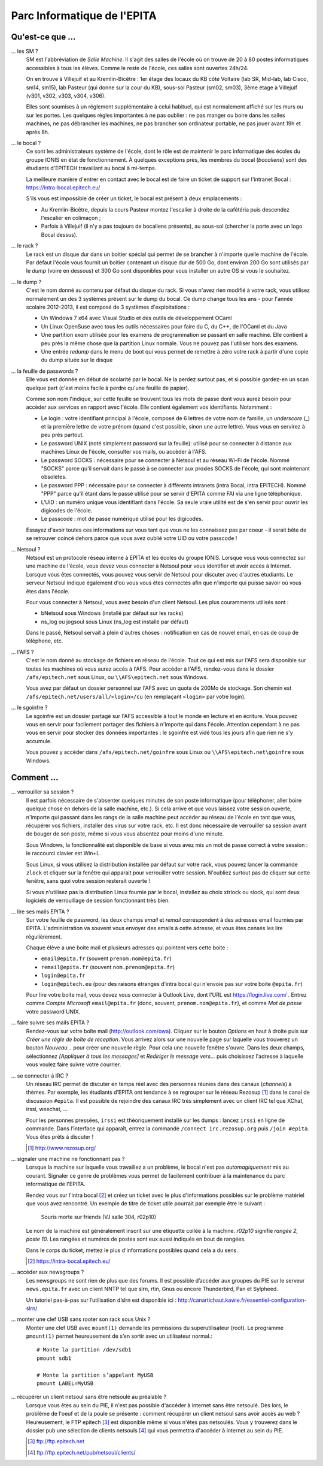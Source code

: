 Parc Informatique de l'EPITA
============================

Qu'est-ce que ...
-----------------

... les SM ?
    SM est l'abbréviation de *Salle Machine*. Il s'agit des salles de l'école
    où on trouve de 20 à 80 postes informatiques accessibles à tous les élèves.
    Comme le reste de l'école, ces salles sont ouvertes 24h/24.

    On en trouve à Villejuif et au Kremlin-Bicêtre : 1er étage des locaux du KB
    côté Voltaire (lab SR, Mid-lab, lab Cisco, sm14, sm15), lab Pasteur (qui
    donne sur la cour du KB), sous-sol Pasteur (sm02, sm03), 3ème étage à
    Villejuif (v301, v302, v303, v304, v306).

    Elles sont soumises à un réglement supplémentaire à celui habituel, qui est
    normalement affiché sur les murs ou sur les portes. Les quelques règles
    importantes à ne pas oublier : ne pas manger ou boire dans les salles
    machines, ne pas débrancher les machines, ne pas brancher son ordinateur
    portable, ne pas jouer avant 19h et après 8h.

... le bocal ?
    Ce sont les administrateurs système de l'école, dont le rôle est de
    maintenir le parc informatique des écoles du groupe IONIS en état de
    fonctionnement. À quelques exceptions près, les membres du bocal
    (*bocaliens*) sont des étudiants d'EPITECH travaillant au bocal à mi-temps.

    La meilleure manière d'entrer en contact avec le bocal est de faire un
    ticket de support sur l'intranet Bocal : https://intra-bocal.epitech.eu/

    S'ils vous est impossible de créer un ticket, le bocal est présent à deux
    emplacements :

    - Au Kremlin-Bicêtre, depuis la cours Pasteur montez l'escalier à droite de
      la cafétéria puis descendez l'escalier en colimaçon ;
    - Parfois à Villejuif (il n'y a pas toujours de bocaliens présents), au
      sous-sol (chercher la porte avec un logo Bocal dessus).

... le rack ?
    Le rack est un disque dur dans un boitier spécial qui permet de se brancher
    à n'importe quelle machine de l'école. Par défaut l'école vous fournit un
    boitier contenant un disque dur de 500 Go, dont environ 200 Go sont
    utilisés par le *dump* (voire en dessous) et 300 Go sont disponibles pour
    vous installer un autre OS si vous le souhaitez.

... le dump ?
    C'est le nom donné au contenu par défaut du disque du rack. Si vous n'avez
    rien modifié à votre rack, vous utilisez normalement un des 3 systèmes
    présent sur le dump du bocal. Ce dump change tous les ans - pour l'année
    scolaire 2012-2013, il est composé de 3 systèmes d'exploitations :

    - Un Windows 7 x64 avec Visual Studio et des outils de développement OCaml
    - Un Linux OpenSuse avec tous les outils nécessaires pour faire du C, du
      C++, de l'OCaml et du Java
    - Une partition *exam* utilisée pour les examens de programmation se
      passant en salle machine. Elle contient à peu près la même chose que la
      partition Linux normale. Vous ne pouvez pas l'utiliser hors des examens.
    - Une entrée *redump* dans le menu de boot qui vous permet de remettre à
      zéro votre rack à partir d'une copie du dump située sur le disque

... la feuille de passwords ?
    Elle vous est donnée en début de scolarité par le bocal. Ne la perdez
    surtout pas, et si possible gardez-en un scan quelque part (c'est moins
    facile à perdre qu'une feuille de papier).

    Comme son nom l'indique, sur cette feuille se trouvent tous les mots de
    passe dont vous aurez besoin pour accèder aux services en rapport avec
    l'école. Elle contient également vos identifiants. Notamment :

    - Le login : votre identifiant principal à l'école, composé de 6 lettres de
      votre nom de famille, un *underscore* (_) et la première lettre de votre
      prénom (quand c'est possible, sinon une autre lettre). Vous vous en
      servirez à peu près partout.
    - Le password UNIX (noté simplement `password` sur la feuille): utilisé
      pour se connecter à distance aux machines Linux de l'école, consulter vos
      mails, ou accèder à l'AFS.
    - Le password SOCKS : nécessaire pour se connecter à Netsoul et au réseau
      Wi-Fi de l'école. Nommé "SOCKS" parce qu'il servait dans le passé à se
      connecter aux proxies SOCKS de l'école, qui sont maintenant obsolètes.
    - Le password PPP : nécessaire pour se connecter à différents intranets
      (intra Bocal, intra EPITECH). Nommé "PPP" parce qu'il étant dans le passé
      utilisé pour se servir d'EPITA comme FAI via une ligne téléphonique.
    - L'UID : un numéro unique vous identifiant dans l'école. Sa seule vraie
      utilité est de s'en servir pour ouvrir les digicodes de l'école.
    - Le passcode : mot de passe numérique utilisé pour les digicodes.

    Essayez d'avoir toutes ces informations sur vous tant que vous ne les
    connaissez pas par coeur - il serait bête de se retrouver coincé dehors
    parce que vous avez oublié votre UID ou votre passcode !

... Netsoul ?
    Netsoul est un protocole réseau interne à EPITA et les écoles du groupe
    IONIS. Lorsque vous vous connectez sur une machine de l'école, vous devez
    vous connecter à Netsoul pour vous identifier et avoir accès à Internet.
    Lorsque vous êtes connectés, vous pouvez vous servir de Netsoul pour
    discuter avec d'autres étudiants. Le serveur Netsoul indique également d'où
    vous vous êtes connectés afin que n'importe qui puisse savoir où vous êtes
    dans l'école.

    Pour vous connecter à Netsoul, vous avez besoin d'un client Netsoul. Les
    plus couramments utilisés sont :

    - bNetsoul sous Windows (installé par défaut sur les racks)
    - ns_log ou jogsoul sous Linux (ns_log est installé par défaut)

    Dans le passé, Netsoul servait à plein d'autres choses : notification en
    cas de nouvel email, en cas de coup de téléphone, etc.

... l'AFS ?
    C'est le nom donné au stockage de fichiers en réseau de l'école. Tout ce
    qui est mis sur l'AFS sera disponible sur toutes les machines où vous aurez
    accès à l'AFS. Pour accèder à l'AFS, rendez-vous dans le dossier
    ``/afs/epitech.net`` sous Linux, ou ``\\AFS\epitech.net`` sous Windows.

    Vous avez par défaut un dossier personnel sur l'AFS avec un quota de 200Mo
    de stockage. Son chemin est ``/afs/epitech.net/users/all/<login>/cu`` (en
    remplaçant ``<login>`` par votre login).

... le sgoinfre ?
    Le sgoinfre est un dossier partagé sur l'AFS accessible à tout le monde en
    lecture et en écriture. Vous pouvez vous en servir pour facilement partager
    des fichiers à n'importe qui dans l'école. Attention cependant à ne pas
    vous en servir pour stocker des données importantes : le sgoinfre est vidé
    tous les jours afin que rien ne s'y accumule.

    Vous pouvez y accèder dans ``/afs/epitech.net/goinfre`` sous Linux ou
    ``\\AFS\epitech.net\goinfre`` sous Windows.

Comment ...
-----------

... verrouiller sa session ?
    Il est parfois nécessaire de s'absenter quelques minutes de son poste
    informatique (pour téléphoner, aller boire quelque chose en dehors de la
    salle machine, etc.). Si cela arrive et que vous laissez votre session
    ouverte, n'importe qui passant dans les rangs de la salle machine peut
    accèder au réseau de l'école en tant que vous, récupérer vos fichiers,
    installer des virus sur votre rack, etc. Il est donc nécessaire de
    verrouiller sa session avant de bouger de son poste, même si vous vous
    absentez pour moins d'une minute.

    Sous Windows, la fonctionnalité est disponible de base si vous avez mis un
    mot de passe correct à votre session : le raccourci clavier est Win+L.

    Sous Linux, si vous utilisez la distribution installée par défaut sur votre
    rack, vous pouvez lancer la commande ``zlock`` et cliquer sur la fenêtre
    qui apparait pour verrouiller votre session. N'oubliez surtout pas de
    cliquer sur cette fenêtre, sans quoi votre session resterait ouverte !

    Si vous n'utilisez pas la distribution Linux fournie par le bocal,
    installez au choix xtrlock ou slock, qui sont deux logiciels de
    verrouillage de session fonctionnant très bien.

... lire ses mails EPITA ?
    Sur votre feuille de password, les deux champs *email* et *remail*
    correspondent à des adresses email fournies par EPITA. L'administration va
    souvent vous envoyer des emails à cette adresse, et vous êtes censés les
    lire régulièrement.

    Chaque élève a une boite mail et plusieurs adresses qui pointent vers cette
    boite :

    - ``email@epita.fr`` (souvent ``prenom.nom@epita.fr``)
    - ``remail@epita.fr`` (souvent ``nom.prenom@epita.fr``)
    - ``login@epita.fr``
    - ``login@epitech.eu`` (pour des raisons étranges d'intra bocal qui n'envoie
      pas sur votre boite ``@epita.fr``)

    Pour lire votre boite mail, vous devez vous connecter à Outlook Live, dont
    l'URL est https://login.live.com/ . Entrez comme *Compte Microsoft*
    ``email@epita.fr`` (donc, souvent, ``prenom.nom@epita.fr``), et comme *Mot
    de passe* votre password UNIX.

... faire suivre ses mails EPITA ?
    Rendez-vous sur votre boîte mail (http://outlook.com/owa). Cliquez sur le
    bouton *Options* en haut à droite puis sur *Créer une règle de boîte de
    réception*. Vous arrivez alors sur une nouvelle page sur laquelle vous
    trouverez un bouton *Nouveau...* pour créer une nouvelle règle. Pour cela
    une nouvelle fenêtre s'ouvre. Dans les deux champs, sélectionnez *[Appliquer à
    tous les messages]* et *Rediriger le message vers...* puis choisissez
    l'adresse à laquelle vous voulez faire suivre votre courrier.

... se connecter à IRC ?
    Un réseau IRC permet de discuter en temps réel avec des personnes réunies
    dans des canaux (*channels*) à thèmes. Par exemple, les étudiants d’EPITA
    ont tendance à se regrouper sur le réseau Rezosup [1]_ dans le canal de
    discussion ``#epita``. Il est possible de rejoindre des canaux IRC très
    simplement avec un client IRC tel que XChat, irssi, weechat, …

    Pour les personnes pressées, ``irssi`` est théoriquement installé sur les
    dumps : lancez ``irssi`` en ligne de commande. Dans l’interface qui
    apparaît, entrez la commande ``/connect irc.rezosup.org`` puis ``/join
    #epita``. Vous êtes prêts à discuter !

    .. [1] http://www.rezosup.org/

... signaler une machine ne fonctionnant pas ?
    Lorsque la machine sur laquelle vous travaillez a un problème, le bocal
    n'est pas *automagiquement* mis au courant. Signaler ce genre de problèmes
    vous permet de facilement contribuer à la maintenance du parc informatique
    de l'EPITA.

    Rendez vous sur l'intra bocal [2]_ et créez un ticket avec le plus
    d'informations possibles sur le problème matériel que vous avez rencontré.
    Un exemple de titre de ticket utile pourrait par exemple être le suivant :

        Souris morte sur friends (VJ salle 304, r02p10)

    Le nom de la machine est généralement inscrit sur une étiquette collée à la
    machine. `r02p10` signifie *rangée 2, poste 10*. Les rangées et numéros de
    postes sont eux aussi indiqués en bout de rangées.

    Dans le corps du ticket, mettez le plus d'informations possibles quand cela
    a du sens.

    .. [2] https://intra-bocal.epitech.eu/

... accèder aux newsgroups ?
    Les newsgroups ne sont rien de plus que des forums. Il est possible
    d’accéder aux groupes du PIE sur le serveur ``news.epita.fr`` avec un
    client NNTP tel que slrn, rtin, Gnus ou encore Thunderbird, Pan et
    Sylpheed.

    Un tutoriel pas-à-pas sur l’utilisation d’slrn est disponible ici :
    http://canartichaut.kawie.fr/essentiel-configuration-slrn/

... monter une clef USB sans rooter son rack sous Unix ?
    Monter une clef USB avec ``mount(1)`` demande les permissions du
    superutilisateur (root). Le programme ``pmount(1)`` permet heureusement de
    s’en sortir avec un utilisateur normal.::

        # Monte la partition /dev/sdb1
        pmount sdb1

        # Monte la partition s’appelant MyUSB
        pmount LABEL=MyUSB

... récupérer un client netsoul sans être netsoulé au préalable ?
    Lorsque vous êtes au sein du PIE, il n'est pas possible d'accéder à
    internet sans être netsoulé. Dès lors, le problème de l'oeuf et de la poule
    se présente : comment récupérer un client netsoul sans avoir accès au web ?
    Heureusement, le FTP epitech [3]_ est disponible même si vous n'êtes pas
    netsoulés. Vous y trouverez dans le dossier pub une sélection de clients
    netsouls [4]_ qui vous permettra d'accéder à internet au sein du PIE.

    .. [3] ftp://ftp.epitech.net
    .. [4] ftp://ftp.epitech.net/pub/netsoul/clients/
